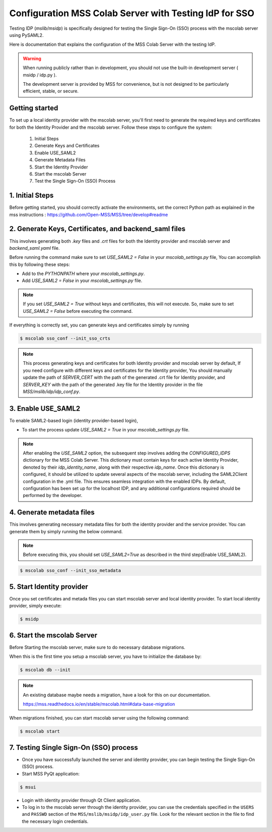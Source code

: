 Configuration MSS Colab Server with Testing IdP for SSO
=======================================================
Testing IDP (`mslib/msidp`) is specifically designed for testing the Single Sign-On (SSO) process with the mscolab server using PySAML2.

Here is documentation that explains the configuration of the MSS Colab Server with the testing IdP.

.. warning::
   When running publicly rather than in development, you should not use the built-in development server ( msidp / idp.py ).

   The development server is provided by MSS for convenience, but is not designed to be particularly efficient, stable, or secure.

Getting started
---------------

To set up a local identity provider with the mscolab server, you'll first need to generate the required keys and certificates for both the Identity Provider and the mscolab server. Follow these steps to configure the system:

    1. Initial Steps
    2. Generate Keys and Certificates
    3. Enable USE_SAML2
    4. Generate Metadata Files
    5. Start the Identity Provider
    6. Start the mscolab Server
    7. Test the Single Sign-On (SSO) Process


1. Initial Steps
----------------
Before getting started, you should correctly activate the environments, set the correct Python path as explained in the mss instructions : https://github.com/Open-MSS/MSS/tree/develop#readme



2. Generate Keys, Certificates, and backend_saml files
------------------------------------------------------

This involves generating both `.key` files and `.crt` files for both the Identity provider and mscolab server and `backend_saml.yaml` file. 

Before running the command make sure to set `USE_SAML2 = False` in your `mscolab_settings.py` file,  You can accomplish this by following these steps:

- Add to the `PYTHONPATH` where your `mscolab_settings.py`.
- Add `USE_SAML2 = False` in your `mscolab_settings.py` file.

.. note::
    If you set `USE_SAML2 = True` without keys and certificates, this will not execute. So, make sure to set `USE_SAML2 = False` before executing the command.

If everything is correctly set, you can generate keys and certificates simply by running

.. code:: text

    $ mscolab sso_conf --init_sso_crts

.. note::
    This process generating keys and certificates for both Identity provider and mscolab server by default, If you need configure with different keys and certificates for the Identity provider, You should manually update the path of `SERVER_CERT` with the path of the generated .crt file for Identity provider, and `SERVER_KEY` with the path of the generated .key file for the Identity provider in the file `MSS/mslib/idp/idp_conf.py`.


3. Enable USE_SAML2
-------------------

To enable SAML2-based login (identity provider-based login), 

- To start the process update `USE_SAML2 = True` in your `mscolab_settings.py` file.

.. note::
    After enabling the `USE_SAML2` option, the subsequent step involves adding the `CONFIGURED_IDPS` dictionary for the MSS Colab Server. This dictionary must contain keys for each active Identity Provider, denoted by their `idp_identity_name`, along with their respective `idp_name`. Once this dictionary is configured, it should be utilized to update several aspects of the mscolab server, including the SAML2Client configuration in the .yml file. This ensures seamless integration with the enabled IDPs. By default, configuration has been set up for the localhost IDP, and any additional configurations required should be performed by the developer.

4. Generate metadata files
--------------------------

This involves generating necessary metadata files for both the identity provider and the service provider. You can generate them by simply running the below command.

.. note::
    Before executing this, you should set `USE_SAML2=True` as described in the third step(Enable USE_SAML2).

.. code:: text

    $ mscolab sso_conf --init_sso_metadata


5. Start Identity provider
--------------------------

Once you set certificates and metada files you can start mscolab server and local identity provider. To start local identity provider, simply execute:

.. code:: text

    $ msidp


6. Start the mscolab Server
---------------------------

Before Starting the mscolab server, make sure to do necessary database migrations.

When this is the first time you setup a mscolab server, you have to initialize the database by:

.. code:: text

    $ mscolab db --init

.. note::
   An existing database maybe needs a migration, have a look for this on our documentation.

   https://mss.readthedocs.io/en/stable/mscolab.html#data-base-migration

When migrations finished, you can start mscolab server  using the following command:

.. code:: text

    $ mscolab start


7. Testing Single Sign-On (SSO) process
---------------------------------------

* Once you have successfully launched the server and identity provider, you can begin testing the Single Sign-On (SSO) process.
* Start MSS PyQt application:

.. code:: text

    $ msui

* Login with identity provider through Qt Client application.
* To log in to the mscolab server through the identity provider, you can use the credentials specified in the ``USERS`` and ``PASSWD`` section of the ``MSS/mslib/msidp/idp_user.py`` file. Look for the relevant section in the file to find the necessary login credentials.
